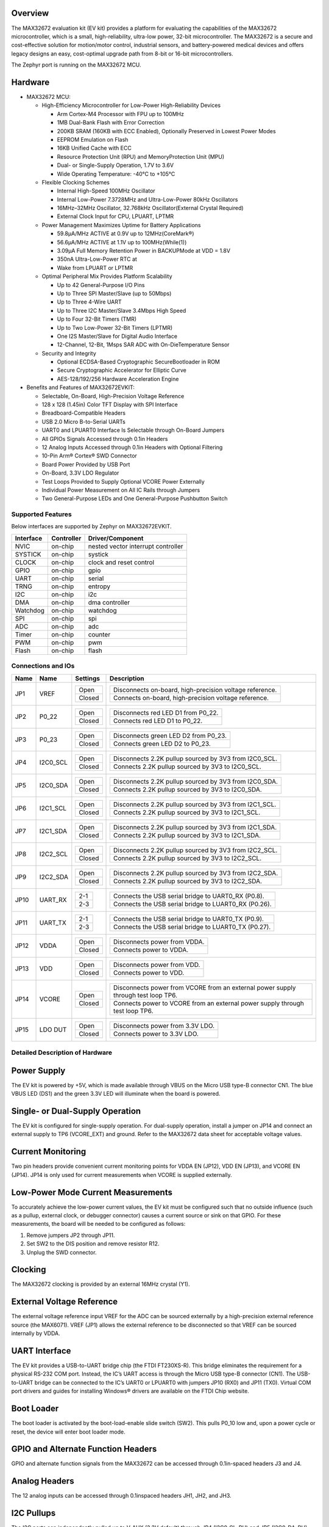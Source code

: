 .. zephyr:board:: max32672evkit

Overview
********
The MAX32672 evaluation kit (EV kit) provides a platform for evaluating the capabilities
of the MAX32672 microcontroller, which is a small, high-reliability, ultra-low power,
32-bit microcontroller. The MAX32672 is a secure and cost-effective solution
for motion/motor control, industrial sensors, and battery-powered medical devices and offers legacy
designs an easy, cost-optimal upgrade path from 8-bit or 16-bit microcontrollers.

The Zephyr port is running on the MAX32672 MCU.

Hardware
********

- MAX32672 MCU:

  - High-Efficiency Microcontroller for Low-Power High-Reliability Devices

    - Arm Cortex-M4 Processor with FPU up to 100MHz
    - 1MB Dual-Bank Flash with Error Correction
    - 200KB SRAM (160KB with ECC Enabled), Optionally Preserved in Lowest Power Modes
    - EEPROM Emulation on Flash
    - 16KB Unified Cache with ECC
    - Resource Protection Unit (RPU) and MemoryProtection Unit (MPU)
    - Dual- or Single-Supply Operation, 1.7V to 3.6V
    - Wide Operating Temperature: -40°C to +105°C

  - Flexible Clocking Schemes

    - Internal High-Speed 100MHz Oscillator
    - Internal Low-Power 7.3728MHz and Ultra-Low-Power 80kHz Oscillators
    - 16MHz–32MHz Oscillator, 32.768kHz Oscillator(External Crystal Required)
    - External Clock Input for CPU, LPUART, LPTMR

  - Power Management Maximizes Uptime for Battery Applications

    - 59.8μA/MHz ACTIVE at 0.9V up to 12MHz(CoreMark®)
    - 56.6μA/MHz ACTIVE at 1.1V up to 100MHz(While(1))
    - 3.09μA Full Memory Retention Power in BACKUPMode at VDD = 1.8V
    - 350nA Ultra-Low-Power RTC at
    - Wake from LPUART or LPTMR

  - Optimal Peripheral Mix Provides Platform Scalability

    - Up to 42 General-Purpose I/O Pins
    - Up to Three SPI Master/Slave (up to 50Mbps)
    - Up to Three 4-Wire UART
    - Up to Three I2C Master/Slave 3.4Mbps High Speed
    - Up to Four 32-Bit Timers (TMR)
    - Up to Two Low-Power 32-Bit Timers (LPTMR)
    - One I2S Master/Slave for Digital Audio Interface
    - 12-Channel, 12-Bit, 1Msps SAR ADC with On-DieTemperature Sensor

  - Security and Integrity

    - Optional ECDSA-Based Cryptographic SecureBootloader in ROM
    - Secure Cryptographic Accelerator for Elliptic Curve
    - AES-128/192/256 Hardware Acceleration Engine

- Benefits and Features of MAX32672EVKIT:

  - Selectable, On-Board, High-Precision Voltage Reference
  - 128 x 128 (1.45in) Color TFT Display with SPI Interface
  - Breadboard-Compatible Headers
  - USB 2.0 Micro B-to-Serial UARTs
  - UART0 and LPUART0 Interface Is Selectable through On-Board Jumpers
  - All GPIOs Signals Accessed through 0.1in Headers
  - 12 Analog Inputs Accessed through 0.1in Headers with Optional Filtering
  - 10-Pin Arm® Cortex® SWD Connector
  - Board Power Provided by USB Port
  - On-Board, 3.3V LDO Regulator
  - Test Loops Provided to Supply Optional VCORE Power Externally
  - Individual Power Measurement on All IC Rails through Jumpers
  - Two General-Purpose LEDs and One General-Purpose Pushbutton Switch

Supported Features
==================

Below interfaces are supported by Zephyr on MAX32672EVKIT.

+-----------+------------+-------------------------------------+
| Interface | Controller | Driver/Component                    |
+===========+============+=====================================+
| NVIC      | on-chip    | nested vector interrupt controller  |
+-----------+------------+-------------------------------------+
| SYSTICK   | on-chip    | systick                             |
+-----------+------------+-------------------------------------+
| CLOCK     | on-chip    | clock and reset control             |
+-----------+------------+-------------------------------------+
| GPIO      | on-chip    | gpio                                |
+-----------+------------+-------------------------------------+
| UART      | on-chip    | serial                              |
+-----------+------------+-------------------------------------+
| TRNG      | on-chip    | entropy                             |
+-----------+------------+-------------------------------------+
| I2C       | on-chip    | i2c                                 |
+-----------+------------+-------------------------------------+
| DMA       | on-chip    | dma controller                      |
+-----------+------------+-------------------------------------+
| Watchdog  | on-chip    | watchdog                            |
+-----------+------------+-------------------------------------+
| SPI       | on-chip    | spi                                 |
+-----------+------------+-------------------------------------+
| ADC       | on-chip    | adc                                 |
+-----------+------------+-------------------------------------+
| Timer     | on-chip    | counter                             |
+-----------+------------+-------------------------------------+
| PWM       | on-chip    | pwm                                 |
+-----------+------------+-------------------------------------+
| Flash     | on-chip    | flash                               |
+-----------+------------+-------------------------------------+


Connections and IOs
===================

+-----------+---------------+---------------+--------------------------------------------------------------------------------------------------+
| Name      | Name          | Settings      | Description                                                                                      |
+===========+===============+===============+==================================================================================================+
| JP1       | VREF          |               |                                                                                                  |
|           |               | +-----------+ |  +-------------------------------------------------------------------------------+               |
|           |               | | Open      | |  | Disconnects on-board, high-precision voltage reference.                       |               |
|           |               | +-----------+ |  +-------------------------------------------------------------------------------+               |
|           |               | | Closed    | |  | Connects on-board, high-precision voltage reference.                          |               |
|           |               | +-----------+ |  +-------------------------------------------------------------------------------+               |
|           |               |               |                                                                                                  |
+-----------+---------------+---------------+--------------------------------------------------------------------------------------------------+
| JP2       | P0_22         | +-----------+ |  +-------------------------------------------------------------------------------+               |
|           |               | | Open      | |  | Disconnects red LED D1 from P0_22.                                            |               |
|           |               | +-----------+ |  +-------------------------------------------------------------------------------+               |
|           |               | | Closed    | |  | Connects red LED D1 to P0_22.                                                 |               |
|           |               | +-----------+ |  +-------------------------------------------------------------------------------+               |
|           |               |               |                                                                                                  |
+-----------+---------------+---------------+--------------------------------------------------------------------------------------------------+
| JP3       | P0_23         | +-----------+ |  +-------------------------------------------------------------------------------+               |
|           |               | | Open      | |  | Disconnects green LED D2 from P0_23.                                          |               |
|           |               | +-----------+ |  +-------------------------------------------------------------------------------+               |
|           |               | | Closed    | |  | Connects green LED D2 to P0_23.                                               |               |
|           |               | +-----------+ |  +-------------------------------------------------------------------------------+               |
|           |               |               |                                                                                                  |
+-----------+---------------+---------------+--------------------------------------------------------------------------------------------------+
| JP4       | I2C0_SCL      | +-----------+ |  +-------------------------------------------------------------------------------+               |
|           |               | | Open      | |  | Disconnects 2.2K pullup sourced by 3V3 from I2C0_SCL.                         |               |
|           |               | +-----------+ |  +-------------------------------------------------------------------------------+               |
|           |               | | Closed    | |  | Connects 2.2K pullup sourced by 3V3 to I2C0_SCL.                              |               |
|           |               | +-----------+ |  +-------------------------------------------------------------------------------+               |
|           |               |               |                                                                                                  |
+-----------+---------------+---------------+--------------------------------------------------------------------------------------------------+
| JP5       | I2C0_SDA      | +-----------+ |  +-------------------------------------------------------------------------------+               |
|           |               | | Open      | |  | Disconnects 2.2K pullup sourced by 3V3 from I2C0_SDA.                         |               |
|           |               | +-----------+ |  +-------------------------------------------------------------------------------+               |
|           |               | | Closed    | |  | Connects 2.2K pullup sourced by 3V3 to I2C0_SDA.                              |               |
|           |               | +-----------+ |  +-------------------------------------------------------------------------------+               |
|           |               |               |                                                                                                  |
+-----------+---------------+---------------+--------------------------------------------------------------------------------------------------+
| JP6       | I2C1_SCL      | +-----------+ |  +-------------------------------------------------------------------------------+               |
|           |               | | Open      | |  | Disconnects 2.2K pullup sourced by 3V3 from I2C1_SCL.                         |               |
|           |               | +-----------+ |  +-------------------------------------------------------------------------------+               |
|           |               | | Closed    | |  | Connects 2.2K pullup sourced by 3V3 to I2C1_SCL.                              |               |
|           |               | +-----------+ |  +-------------------------------------------------------------------------------+               |
|           |               |               |                                                                                                  |
+-----------+---------------+---------------+--------------------------------------------------------------------------------------------------+
| JP7       | I2C1_SDA      | +-----------+ |  +-------------------------------------------------------------------------------+               |
|           |               | | Open      | |  | Disconnects 2.2K pullup sourced by 3V3 from I2C1_SDA.                         |               |
|           |               | +-----------+ |  +-------------------------------------------------------------------------------+               |
|           |               | | Closed    | |  | Connects 2.2K pullup sourced by 3V3 to I2C1_SDA.                              |               |
|           |               | +-----------+ |  +-------------------------------------------------------------------------------+               |
|           |               |               |                                                                                                  |
+-----------+---------------+---------------+--------------------------------------------------------------------------------------------------+
| JP8       | I2C2_SCL      | +-----------+ |  +-------------------------------------------------------------------------------+               |
|           |               | | Open      | |  | Disconnects 2.2K pullup sourced by 3V3 from I2C2_SCL.                         |               |
|           |               | +-----------+ |  +-------------------------------------------------------------------------------+               |
|           |               | | Closed    | |  | Connects 2.2K pullup sourced by 3V3 to I2C2_SCL.                              |               |
|           |               | +-----------+ |  +-------------------------------------------------------------------------------+               |
|           |               |               |                                                                                                  |
+-----------+---------------+---------------+--------------------------------------------------------------------------------------------------+
| JP9       | I2C2_SDA      | +-----------+ |  +-------------------------------------------------------------------------------+               |
|           |               | | Open      | |  | Disconnects 2.2K pullup sourced by 3V3 from I2C2_SDA.                         |               |
|           |               | +-----------+ |  +-------------------------------------------------------------------------------+               |
|           |               | | Closed    | |  | Connects 2.2K pullup sourced by 3V3 to I2C2_SDA.                              |               |
|           |               | +-----------+ |  +-------------------------------------------------------------------------------+               |
|           |               |               |                                                                                                  |
+-----------+---------------+---------------+--------------------------------------------------------------------------------------------------+
| JP10      | UART_RX       | +-----------+ |  +-------------------------------------------------------------------------------+               |
|           |               | | 2-1       | |  | Connects the USB serial bridge to UART0_RX (P0.8).                            |               |
|           |               | +-----------+ |  +-------------------------------------------------------------------------------+               |
|           |               | | 2-3       | |  | Connects the USB serial bridge to LUART0_RX (P0.26).                          |               |
|           |               | +-----------+ |  +-------------------------------------------------------------------------------+               |
|           |               |               |                                                                                                  |
+-----------+---------------+---------------+--------------------------------------------------------------------------------------------------+
| JP11      | UART_TX       | +-----------+ |  +-------------------------------------------------------------------------------+               |
|           |               | | 2-1       | |  | Connects the USB serial bridge to UART0_TX (P0.9).                            |               |
|           |               | +-----------+ |  +-------------------------------------------------------------------------------+               |
|           |               | | 2-3       | |  | Connects the USB serial bridge to LUART0_TX (P0.27).                          |               |
|           |               | +-----------+ |  +-------------------------------------------------------------------------------+               |
|           |               |               |                                                                                                  |
+-----------+---------------+---------------+--------------------------------------------------------------------------------------------------+
| JP12      | VDDA          | +-----------+ |  +-------------------------------------------------------------------------------+               |
|           |               | | Open      | |  | Disconnects power from VDDA.                                                  |               |
|           |               | +-----------+ |  +-------------------------------------------------------------------------------+               |
|           |               | | Closed    | |  | Connects power to VDDA.                                                       |               |
|           |               | +-----------+ |  +-------------------------------------------------------------------------------+               |
|           |               |               |                                                                                                  |
+-----------+---------------+---------------+--------------------------------------------------------------------------------------------------+
| JP13      | VDD           | +-----------+ |  +-------------------------------------------------------------------------------+               |
|           |               | | Open      | |  | Disconnects power from VDD.                                                   |               |
|           |               | +-----------+ |  +-------------------------------------------------------------------------------+               |
|           |               | | Closed    | |  | Connects power to VDD.                                                        |               |
|           |               | +-----------+ |  +-------------------------------------------------------------------------------+               |
|           |               |               |                                                                                                  |
+-----------+---------------+---------------+--------------------------------------------------------------------------------------------------+
| JP14      | VCORE         | +-----------+ |  +----------------------------------------------------------------------------------+            |
|           |               | | Open      | |  | Disconnects power from VCORE from an external power supply through test loop TP6.|            |
|           |               | +-----------+ |  +----------------------------------------------------------------------------------+            |
|           |               | | Closed    | |  | Connects power to VCORE from an external power supply through test loop TP6.     |            |
|           |               | +-----------+ |  +----------------------------------------------------------------------------------+            |
|           |               |               |                                                                                                  |
+-----------+---------------+---------------+--------------------------------------------------------------------------------------------------+
| JP15      | LDO DUT       | +-----------+ |  +-------------------------------------------------------------------------------+               |
|           |               | | Open      | |  | Disconnects power from 3.3V LDO.                                              |               |
|           |               | +-----------+ |  +-------------------------------------------------------------------------------+               |
|           |               | | Closed    | |  | Connects power to 3.3V LDO.                                                   |               |
|           |               | +-----------+ |  +-------------------------------------------------------------------------------+               |
|           |               |               |                                                                                                  |
+-----------+---------------+---------------+--------------------------------------------------------------------------------------------------+


Detailed Description of Hardware
================================

Power Supply
************

The EV kit is powered by +5V, which is made available through VBUS on the Micro USB type-B
connector CN1. The blue VBUS LED (DS1) and the green 3.3V LED will illuminate
when the board is powered.

Single- or Dual-Supply Operation
********************************

The EV kit is configured for single-supply operation. For dual-supply operation,
install a jumper on JP14 and connect an external supply to TP6 (VCORE_EXT) and ground.
Refer to the MAX32672 data sheet for acceptable voltage values.

Current Monitoring
******************

Two pin headers provide convenient current monitoring points for VDDA EN (JP12), VDD EN (JP13),
and VCORE EN (JP14). JP14 is only used for current measurements when VCORE is supplied externally.

Low-Power Mode Current Measurements
***********************************

To accurately achieve the low-power current values, the EV kit must be configured such that
no outside influence (such as a pullup, external clock, or debugger connector) causes
a current source or sink on that GPIO. For these measurements, the board will be needed to be
configured as follows:

1. Remove jumpers JP2 through JP11.
2. Set SW2 to the DIS position and remove resistor R12.
3. Unplug the SWD connector.

Clocking
********

The MAX32672 clocking is provided by an external 16MHz crystal (Y1).

External Voltage Reference
**************************

The external voltage reference input VREF for the ADC can be sourced externally by a high-precision
external reference source (the MAX6071). VREF (JP1) allows the external reference
to be disconnected so that VREF can be sourced internally by VDDA.


UART Interface
**************

The EV kit provides a USB-to-UART bridge chip (the FTDI FT230XS-R). This bridge eliminates
the requirement for a physical RS-232 COM port. Instead, the IC’s UART access is through
the Micro USB type-B connector (CN1). The USB-to-UART bridge can be connected to the IC’s UART0 or
LPUART0 with jumpers JP10 (RX0) and JP11 (TX0). Virtual COM port drivers and guides for
installing Windows® drivers are available on the FTDI Chip website.


Boot Loader
***********

The boot loader is activated by the boot-load-enable slide switch (SW2).
This pulls P0_10 low and, upon a power cycle or reset, the device will enter boot loader mode.

GPIO and Alternate Function Headers
***********************************

GPIO and alternate function signals from the MAX32672
can be accessed through 0.1in-spaced headers J3 and J4.


Analog Headers
**************

The 12 analog inputs can be accessed through 0.1inspaced headers JH1, JH2, and JH3.


I2C Pullups
***********

The I2C ports can independently pulled up to V_AUX (3.3V default) through JP4 (I2C0_CL_PU) and JP5
(I2C0_DA_PU), JP6 (I2C1_CL_PU) and JP7 (I2C1_DA_PU), and JP8 (I2C2_CL_PU) and JP9 (I2C2_DA_PU).

Programming and Debugging
*************************

The IC can be reset by pushbutton SW1.


Programming and Debugging
*************************

Flashing
========

SWD debug can be accessed through an Arm Cortex 10-pin connector (J5).
Logic levels are set to 3V3 by default, but they can be set to 1.8V if TP5 (VDD_VDDA_EXT)
is supplied externally. Be sure to remove jumper JP15 (LDO_DUT_EN) to disconnect the 3.3V
LDO if supplying VDD and VDDA externally.

Once the debug probe is connected to your host computer, then you can simply run the
``west flash`` command to write a firmware image into flash. To perform a full erase,
pass the ``--erase`` option when executing ``west flash``.

.. note::

   This board uses OpenOCD as the default debug interface. You can also use
   a Segger J-Link with Segger's native tooling by overriding the runner,
   appending ``--runner jlink`` to your ``west`` command(s). The J-Link should
   be connected to the standard 2*5 pin debug connector (JH2) using an
   appropriate adapter board and cable.

Debugging
=========

Please refer to the `Flashing`_ section and run the ``west debug`` command
instead of ``west flash``.

References
**********

- `MAX32672EVKIT web page`_

.. _MAX32672EVKIT web page:
   https://www.analog.com/en/design-center/evaluation-hardware-and-software/evaluation-boards-kits/max32672evkit.html
